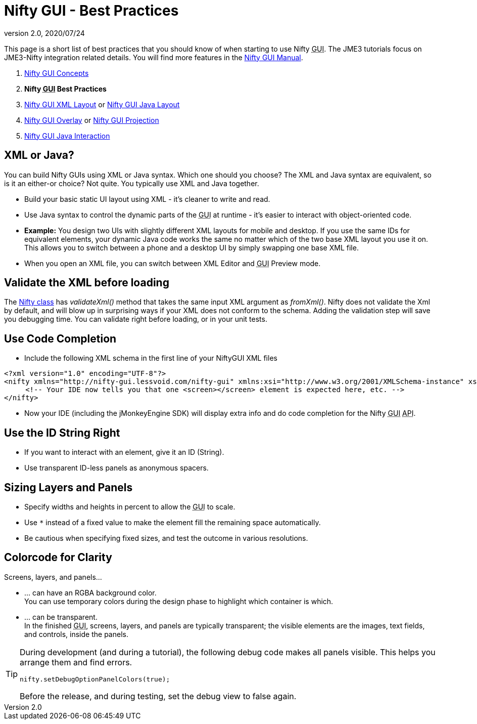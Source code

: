 = Nifty GUI - Best Practices
:revnumber: 2.0
:revdate: 2020/07/24


This page is a short list of best practices that you should know of when starting to use Nifty +++<abbr title="Graphical User Interface">GUI</abbr>+++. The JME3 tutorials focus on JME3-Nifty integration related details. You will find more features in the link:https://github.com/nifty-gui/nifty-gui/raw/1.4/nifty-core/manual/nifty-gui-the-manual-1.3.2.pdf[Nifty GUI Manual].

.  xref:gui/nifty_gui.adoc[Nifty GUI Concepts]
.  *Nifty +++<abbr title="Graphical User Interface">GUI</abbr>+++ Best Practices*
.  xref:gui/nifty_gui_xml_layout.adoc[Nifty GUI XML Layout] or xref:gui/nifty_gui_java_layout.adoc[Nifty GUI Java Layout]
.  xref:gui/nifty_gui_overlay.adoc[Nifty GUI Overlay] or xref:gui/nifty_gui_projection.adoc[Nifty GUI Projection]
.  xref:gui/nifty_gui_java_interaction.adoc[Nifty GUI Java Interaction]


== XML or Java?

You can build Nifty GUIs using XML or Java syntax. Which one should you choose? The XML and Java syntax are equivalent, so is it an either-or choice? Not quite. You typically use XML and Java together.

*  Build your basic static UI layout using XML - it's cleaner to write and read.
*  Use Java syntax to control the dynamic parts of the +++<abbr title="Graphical User Interface">GUI</abbr>+++ at runtime - it's easier to interact with object-oriented code.
*  *Example:* You design two UIs with slightly different XML layouts for mobile and desktop. If you use the same IDs for equivalent elements, your dynamic Java code works the same no matter which of the two base XML layout you use it on. This allows you to switch between a phone and a desktop UI by simply swapping one base XML file.


//== Edit and Preview XML in the SDK

//*  Use the <<sdk#,jMonkeyEngine SDK>> New File wizard to create a new XML file (from the +++<abbr title="Graphical User Interface">GUI</abbr>+++ category, "`Empty Gui`").
//*  The <<sdk#,jMonkeyEngine SDK>> includes an XML editor and a special previewer for Nifty +++<abbr title="Graphical User Interface">GUI</abbr>+++ files.
*  When you open an XML file, you can switch between XML Editor and +++<abbr title="Graphical User Interface">GUI</abbr>+++ Preview mode.

//TIP: The +++<abbr title="Graphical User Interface">GUI</abbr>+++ category in the New File wizard also contains Nifty code samples.


== Validate the XML before loading

The link:http://nifty-gui.sourceforge.net/projects/1.4.2/nifty/nifty/apidocs/index.html?de/lessvoid/nifty/Nifty.html[Nifty class] has _validateXml()_ method that takes the same input XML argument as _fromXml()_. Nifty does not validate the Xml by default, and will blow up in surprising ways if your XML does not conform to the schema. Adding the validation step will save you debugging time. You can validate right before loading, or in your unit tests.


== Use Code Completion

*  Include the following XML schema in the first line of your NiftyGUI XML files
[source,xml]
----

<?xml version="1.0" encoding="UTF-8"?>
<nifty xmlns="http://nifty-gui.lessvoid.com/nifty-gui" xmlns:xsi="http://www.w3.org/2001/XMLSchema-instance" xsi:schemaLocation="https://raw.githubusercontent.com/void256/nifty-gui/1.4/nifty-core/src/main/resources/nifty.xsd https://raw.githubusercontent.com/void256/nifty-gui/1.4/nifty-core/src/main/resources/nifty.xsd">
     <!-- Your IDE now tells you that one <screen></screen> element is expected here, etc. -->
</nifty>

----

*  Now your IDE (including the jMonkeyEngine SDK) will display extra info and do code completion for the Nifty +++<abbr title="Graphical User Interface">GUI</abbr>+++ +++<abbr title="Application Programming Interface">API</abbr>+++.


== Use the ID String Right

*  If you want to interact with an element, give it an ID (String).
*  Use transparent ID-less panels as anonymous spacers.


== Sizing Layers and Panels

*  Specify widths and heights in percent to allow the +++<abbr title="Graphical User Interface">GUI</abbr>+++ to scale.
*  Use `*` instead of a fixed value to make the element fill the remaining space automatically.
*  Be cautious when specifying fixed sizes, and test the outcome in various resolutions.


== Colorcode for Clarity

Screens, layers, and panels…

*  … can have an RGBA background color. +
You can use temporary colors during the design phase to highlight which container is which.
*  … can be transparent. +
In the finished +++<abbr title="Graphical User Interface">GUI</abbr>+++, screens, layers, and panels are typically transparent; the visible elements are the images, text fields, and controls, inside the panels.


[TIP]
====
During development (and during a tutorial), the following debug code makes all panels visible. This helps you arrange them and find errors.

[source,java]
----
nifty.setDebugOptionPanelColors(true);
----

Before the release, and during testing, set the debug view to false again.
====
